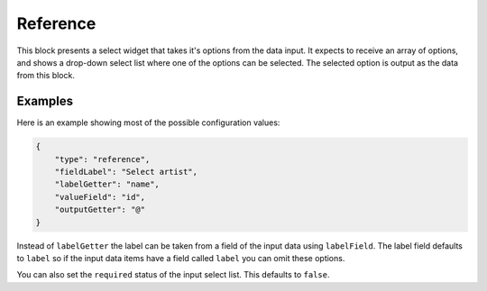 Reference
=========

This block presents a select widget that takes it's options from the data input.
It expects to receive an array of options, and shows a drop-down select list where
one of the options can be selected. The selected option is output as the data from
this block.

Examples
--------

Here is an example showing most of the possible configuration values:

.. code-block:: json

    {
        "type": "reference",
        "fieldLabel": "Select artist",
        "labelGetter": "name",
        "valueField": "id",
        "outputGetter": "@"
    }

Instead of ``labelGetter`` the label can be taken from a field of the input
data using ``labelField``. The label field defaults to ``label`` so if the
input data items have a field called ``label`` you can omit these options.

You can also set the ``required`` status of the input select list. This defaults
to ``false``.
